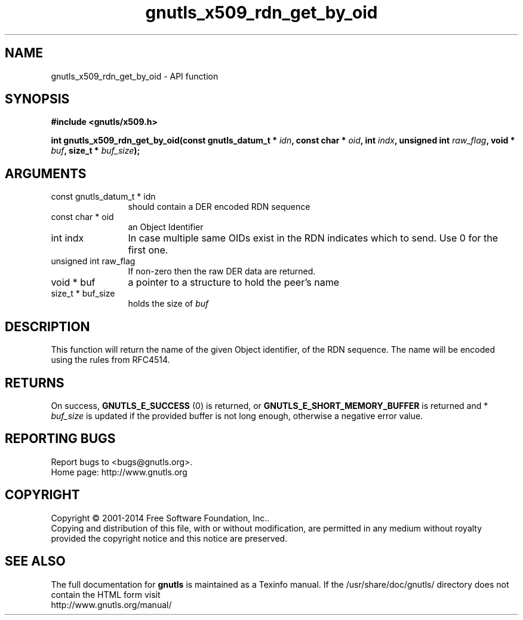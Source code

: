 .\" DO NOT MODIFY THIS FILE!  It was generated by gdoc.
.TH "gnutls_x509_rdn_get_by_oid" 3 "3.3.0" "gnutls" "gnutls"
.SH NAME
gnutls_x509_rdn_get_by_oid \- API function
.SH SYNOPSIS
.B #include <gnutls/x509.h>
.sp
.BI "int gnutls_x509_rdn_get_by_oid(const gnutls_datum_t * " idn ", const char * " oid ", int " indx ", unsigned int " raw_flag ", void * " buf ", size_t * " buf_size ");"
.SH ARGUMENTS
.IP "const gnutls_datum_t * idn" 12
should contain a DER encoded RDN sequence
.IP "const char * oid" 12
an Object Identifier
.IP "int indx" 12
In case multiple same OIDs exist in the RDN indicates which
to send. Use 0 for the first one.
.IP "unsigned int raw_flag" 12
If non\-zero then the raw DER data are returned.
.IP "void * buf" 12
a pointer to a structure to hold the peer's name
.IP "size_t * buf_size" 12
holds the size of  \fIbuf\fP 
.SH "DESCRIPTION"
This function will return the name of the given Object identifier,
of the RDN sequence.  The name will be encoded using the rules
from RFC4514.
.SH "RETURNS"
On success, \fBGNUTLS_E_SUCCESS\fP (0) is returned, or
\fBGNUTLS_E_SHORT_MEMORY_BUFFER\fP is returned and * \fIbuf_size\fP is
updated if the provided buffer is not long enough, otherwise a
negative error value.
.SH "REPORTING BUGS"
Report bugs to <bugs@gnutls.org>.
.br
Home page: http://www.gnutls.org

.SH COPYRIGHT
Copyright \(co 2001-2014 Free Software Foundation, Inc..
.br
Copying and distribution of this file, with or without modification,
are permitted in any medium without royalty provided the copyright
notice and this notice are preserved.
.SH "SEE ALSO"
The full documentation for
.B gnutls
is maintained as a Texinfo manual.
If the /usr/share/doc/gnutls/
directory does not contain the HTML form visit
.B
.IP http://www.gnutls.org/manual/
.PP
